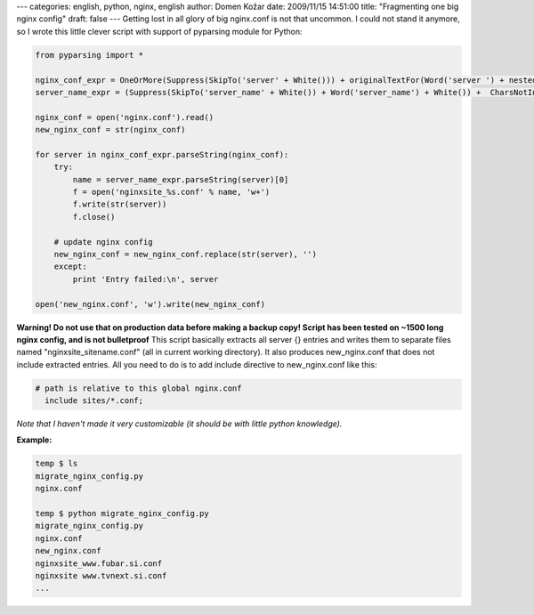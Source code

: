 ---
categories: english, python, nginx, english
author: Domen Kožar
date: 2009/11/15 14:51:00
title: "Fragmenting one big nginx config"
draft: false
---
Getting lost in all glory of big nginx.conf is not that uncommon. I could not stand it anymore, so I
wrote this little clever script with support of pyparsing module for Python:


.. sourcecode:: python

    from pyparsing import *

    nginx_conf_expr = OneOrMore(Suppress(SkipTo('server' + White())) + originalTextFor(Word('server ') + nestedExpr('{', '}'))).parseWithTabs()
    server_name_expr = (Suppress(SkipTo('server_name' + White()) + Word('server_name') + White()) +  CharsNotIn(' ;')).parseWithTabs()

    nginx_conf = open('nginx.conf').read()
    new_nginx_conf = str(nginx_conf)

    for server in nginx_conf_expr.parseString(nginx_conf):
        try:
            name = server_name_expr.parseString(server)[0]
            f = open('nginxsite_%s.conf' % name, 'w+')
            f.write(str(server))
            f.close()

    	# update nginx config
    	new_nginx_conf = new_nginx_conf.replace(str(server), '')
        except:
            print 'Entry failed:\n', server

    open('new_nginx.conf', 'w').write(new_nginx_conf)

**Warning! Do not use that on production data before making a backup copy! Script has been tested on
~1500 long nginx config, and is not bulletproof** This script basically extracts all server {}
entries and writes them to separate files named "nginxsite_sitename.conf" (all in current working
directory). It also produces new_nginx.conf that does not include extracted entries. All you need to
do is to add include directive to new_nginx.conf like this:

.. sourcecode:: nginx

    # path is relative to this global nginx.conf
      include sites/*.conf;

*Note that I haven't made it very customizable (it should be with little python knowledge).* 

**Example:**


.. sourcecode:: console

    temp $ ls
    migrate_nginx_config.py
    nginx.conf

    temp $ python migrate_nginx_config.py
    migrate_nginx_config.py
    nginx.conf
    new_nginx.conf
    nginxsite_www.fubar.si.conf
    nginxsite www.tvnext.si.conf
    ...


